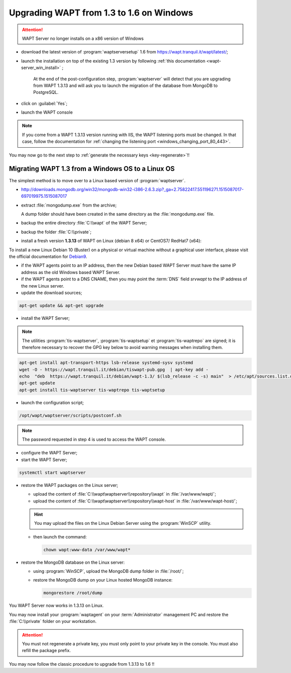 .. Reminder for header structure :
   Niveau 1 : ====================
   Niveau 2 : --------------------
   Niveau 3 : ++++++++++++++++++++
   Niveau 4 : """"""""""""""""""""
   Niveau 5 : ^^^^^^^^^^^^^^^^^^^^

.. meta::
   :description: Upgrading the WAPT Server on Windows
   :keywords: upgrading, upgrade, WAPT, 1.3, 1.6, Windows, documentation

.. _upgrade_1.3_1.6_windows:

Upgrading WAPT from 1.3 to 1.6 on Windows
+++++++++++++++++++++++++++++++++++++++++

.. attention::

   WAPT Server no longer installs on a x86 version of Windows

* download the latest version of :program:`waptserversetup`
  1.6 from https://wapt.tranquil.it/wapt/latest/;

* launch the installation on top of the existing 1.3 version by following
  :ref:`this documentation <wapt-server_win_install>` ;

    At the end of the post-configuration step, :program:`waptserver`
    will detect that you are upgrading from WAPT 1.3.13 and will ask you to
    launch the migration of the database from MongoDB to PostgreSQL.

* click on :guilabel:`Yes`;

* launch the WAPT console

.. note::

   If you come from a WAPT 1.3.13 version running with IIS, the WAPT
   listening ports must be changed. In that case, follow the documentation for
   :ref:`changing the listening port <windows_changing_port_80_443>`.

You may now go to the next step to :ref:`generate the necessary
keys <key-regenerate>`!!

Migrating WAPT 1.3 from a Windows OS to a Linux OS
""""""""""""""""""""""""""""""""""""""""""""""""""

The simplest method is to move over to a Linux based version
of :program:`waptserver`.

* http://downloads.mongodb.org/win32/mongodb-win32-i386-2.6.3.zip?_ga=2.75822417.551196271.1515087017-697019975.1515087017

* extract :file:`mongodump.exe` from the archive;

  A dump folder should have been created in the same directory
  as the :file:`mongodump.exe` file.

* backup the entire directory :file:`C:\\wapt` of the WAPT Server;

* backup the folder :file:`C:\\private`;

* install a fresh version **1.3.13** of WAPT on Linux (debian 8 x64)
  or CentOS7/ RedHat7 (x64):

To install a new Linux Debian 10 (Buster) on a physical or virtual machine
without a graphical user interface, please visit the official
documentation for `Debian9 <https://www.debian.org/releases/buster/amd64/>`_.

* if the WAPT agents point to an IP address, then the new Debian based WAPT
  Server must have the same IP address as the old Windows based WAPT Server.

* if the WAPT agents point to a DNS CNAME, then you may point the :term:`DNS`
  field *srvwapt* to the IP address of the new Linux server.

* update the download sources;

.. code-block:: bash

  apt-get update && apt-get upgrade

* install the WAPT Server;

.. note::

  The utilities :program:`tis-waptserver`, :program:`tis-waptsetup`
  et :program:`tis-waptrepo` are signed; it is therefore necessary to recover
  the GPG key below to avoid warning messages when installing them.

.. code-block:: bash

  apt-get install apt-transport-https lsb-release systemd-sysv systemd
  wget -O - https://wapt.tranquil.it/debian/tiswapt-pub.gpg  | apt-key add -
  echo  "deb  https://wapt.tranquil.it/debian/wapt-1.3/ $(lsb_release -c -s) main"  > /etc/apt/sources.list.d/wapt.list
  apt-get update
  apt-get install tis-waptserver tis-waptrepo tis-waptsetup

* launch the configuration script;

.. code-block:: bash

  /opt/wapt/waptserver/scripts/postconf.sh

.. note::

  The password requested in step 4 is used to access the WAPT console.

* configure the WAPT Server;

* start the WAPT Server;

.. code-block:: bash

  systemctl start waptserver

* restore the WAPT packages on the Linux server;

  * upload the content of :file:`C:\\wapt\waptserver\\repository\\wapt`
    in :file:`/var/www/wapt/`;

  * upload the content of :file:`C:\\wapt\waptserver\\repository\\wapt-host`
    in :file:`/var/www/wapt-host/`;

  .. hint::

    You may upload the files on the Linux Debian Server using the
    :program:`WinSCP` utility.

  * then launch the command:

    .. code-block:: bash

      chown wapt:www-data /var/www/wapt*

* restore the MongoDB database on the Linux server:

  * using :program:`WinSCP`, upload the MongoDB dump folder in :file:`/root/`;

  * restore the MongoDB dump on your Linux hosted MongoDB instance:

    .. code-block:: bash

      mongorestore /root/dump

You WAPT Server now works in 1.3.13 on Linux.

You may now install your :program:`waptagent` on your :term:`Administrator`
management PC and restore the :file:`C:\\private` folder on your workstation.

.. attention::

  You must not regenerate a private key, you must only point to your private
  key in the console. You must also refill the package prefix.

You may now follow the classic procedure to upgrade from 1.3.13 to 1.6 !!
